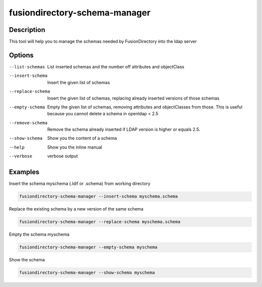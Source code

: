 fusiondirectory-schema-manager
==============================

Description
-----------

This tool will help you to manage the schemas needed by FusionDirectory into the
ldap server

Options
-------

--list-schemas
   List inserted schemas and the number off attributes and objectClass
   
--insert-schema
   Insert the given list of schemas 

--replace-schema
   Insert the given list of schemas, replacing already
   inserted versions of those schemas

--empty-schema
   Empty the given list of schemas, removing attributes and
   objectClasses from those.
   This is useful because you cannot delete a schema in openldap < 2.5

--remove-schema
   Remove the schema already inserted if LDAP version is higher or equals 2.5.

--show-schema
   Show you the content of a schema

--help
	Show you the inline manual

--verbose
   verbose output
   
Examples
--------

Insert the schema myschema (.ldif or .schema) from working directory

.. code-block:: shell

   fusiondirectory-schema-manager --insert-schema myschema.schema

Replace the existing schema by a new version of the same schema

.. code-block:: shell

   fusiondirectory-schema-manager --replace-schema myschema.schema

Empty the schema myschema

.. code-block:: shell

   fusiondirectory-schema-manager --empty-schema myschema

Show the schema

.. code-block:: shell

   fusiondirectory-schema-manager --show-schema myschema
